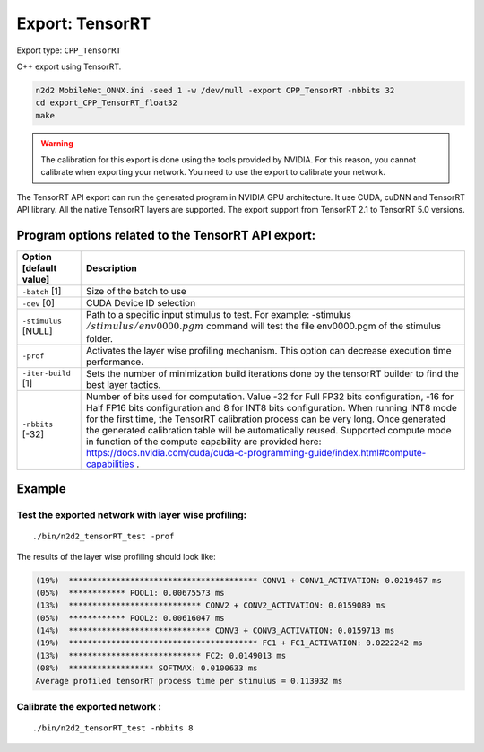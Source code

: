 Export: TensorRT
================

Export type: ``CPP_TensorRT``

C++ export using TensorRT.

.. code-block::

    n2d2 MobileNet_ONNX.ini -seed 1 -w /dev/null -export CPP_TensorRT -nbbits 32
    cd export_CPP_TensorRT_float32
    make

.. Warning::

    The calibration for this export is done using the tools provided by NVIDIA. For this reason, you cannot calibrate when exporting your network.
    You need to use the export to calibrate your network.

The TensorRT API export can run the generated program in NVIDIA GPU
architecture. It use CUDA, cuDNN and TensorRT API library. All the
native TensorRT layers are supported. The export support from TensorRT
2.1 to TensorRT 5.0 versions.

Program options related to the TensorRT API export:
~~~~~~~~~~~~~~~~~~~~~~~~~~~~~~~~~~~~~~~~~~~~~~~~~~~

+--------------------------+---------------------------------------------------------------------------------------------------------------------------------------------------------------------------------------------------------------------------------------------------------------------------------------------------------------------------------------------------------------------------------------------------------------------------------------------------------------------------------------------------------------+
| Option [default value]   | Description                                                                                                                                                                                                                                                                                                                                                                                                                                                                                                   |
+==========================+===============================================================================================================================================================================================================================================================================================================================================================================================================================================================================================================+
| ``-batch`` [1]           | Size of the batch to use                                                                                                                                                                                                                                                                                                                                                                                                                                                                                      |
+--------------------------+---------------------------------------------------------------------------------------------------------------------------------------------------------------------------------------------------------------------------------------------------------------------------------------------------------------------------------------------------------------------------------------------------------------------------------------------------------------------------------------------------------------+
| ``-dev`` [0]             | CUDA Device ID selection                                                                                                                                                                                                                                                                                                                                                                                                                                                                                      |
+--------------------------+---------------------------------------------------------------------------------------------------------------------------------------------------------------------------------------------------------------------------------------------------------------------------------------------------------------------------------------------------------------------------------------------------------------------------------------------------------------------------------------------------------------+
| ``-stimulus`` [NULL]     | Path to a specific input stimulus to test. For example: -stimulus :math:`{/stimulus/env0000.pgm}` command will test the file env0000.pgm of the stimulus folder.                                                                                                                                                                                                                                                                                                                                              |
+--------------------------+---------------------------------------------------------------------------------------------------------------------------------------------------------------------------------------------------------------------------------------------------------------------------------------------------------------------------------------------------------------------------------------------------------------------------------------------------------------------------------------------------------------+
| ``-prof``                | Activates the layer wise profiling mechanism. This option can decrease execution time performance.                                                                                                                                                                                                                                                                                                                                                                                                            |
+--------------------------+---------------------------------------------------------------------------------------------------------------------------------------------------------------------------------------------------------------------------------------------------------------------------------------------------------------------------------------------------------------------------------------------------------------------------------------------------------------------------------------------------------------+
| ``-iter-build`` [1]      | Sets the number of minimization build iterations done by the tensorRT builder to find the best layer tactics.                                                                                                                                                                                                                                                                                                                                                                                                 |
+--------------------------+---------------------------------------------------------------------------------------------------------------------------------------------------------------------------------------------------------------------------------------------------------------------------------------------------------------------------------------------------------------------------------------------------------------------------------------------------------------------------------------------------------------+
| ``-nbbits`` [-32]        | Number of bits used for computation. Value -32 for Full FP32 bits configuration, -16 for Half FP16 bits configuration and 8 for INT8 bits configuration. When running INT8 mode for the first time, the TensorRT calibration process can be very long. Once generated the generated calibration table will be automatically reused. Supported compute mode in function of the compute capability are provided here: https://docs.nvidia.com/cuda/cuda-c-programming-guide/index.html#compute-capabilities .   |
+--------------------------+---------------------------------------------------------------------------------------------------------------------------------------------------------------------------------------------------------------------------------------------------------------------------------------------------------------------------------------------------------------------------------------------------------------------------------------------------------------------------------------------------------------+

Example
~~~~~~~

Test the exported network with layer wise profiling:
^^^^^^^^^^^^^^^^^^^^^^^^^^^^^^^^^^^^^^^^^^^^^^^^^^^^^

::

    ./bin/n2d2_tensorRT_test -prof

The results of the layer wise profiling should look like:

.. code-block:: console

    (19%)  **************************************** CONV1 + CONV1_ACTIVATION: 0.0219467 ms
    (05%)  ************ POOL1: 0.00675573 ms
    (13%)  **************************** CONV2 + CONV2_ACTIVATION: 0.0159089 ms
    (05%)  ************ POOL2: 0.00616047 ms
    (14%)  ****************************** CONV3 + CONV3_ACTIVATION: 0.0159713 ms
    (19%)  **************************************** FC1 + FC1_ACTIVATION: 0.0222242 ms
    (13%)  **************************** FC2: 0.0149013 ms
    (08%)  ****************** SOFTMAX: 0.0100633 ms
    Average profiled tensorRT process time per stimulus = 0.113932 ms


Calibrate the exported network :
^^^^^^^^^^^^^^^^^^^^^^^^^^^^^^^^

::

    ./bin/n2d2_tensorRT_test -nbbits 8
